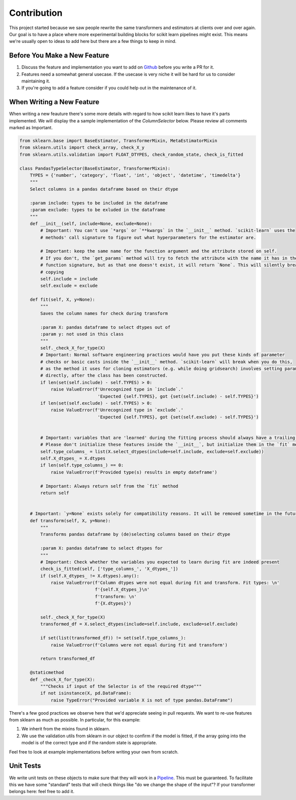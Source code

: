 Contribution
============

This project started because we saw people rewrite the same
transformers and estimators at clients over and over again. Our
goal is to have a place where more experimental building blocks
for scikit learn pipelines might exist. This means we're usually
open to ideas to add here but there are a few things to keep in mind.

Before You Make a New Feature
-----------------------------

1. Discuss the feature and implementation you want to add on Github_ before you write a PR for it.
2. Features need a somewhat general usecase. If the usecase is very niche it will be hard for us to consider maintaining it.
3. If you're going to add a feature consider if you could help out in the maintenance of it.

When Writing a New Feature
--------------------------

When writing a new feauture there's some more details with regard to
how scikit learn likes to have it's parts implemented. We will display the a
sample implementation of the `ColumnSelector` below. Please review all comments marked as Important.

.. code-block:: python

    from sklearn.base import BaseEstimator, TransformerMixin, MetaEstimatorMixin
    from sklearn.utils import check_array, check_X_y
    from sklearn.utils.validation import FLOAT_DTYPES, check_random_state, check_is_fitted

    class PandasTypeSelector(BaseEstimator, TransformerMixin):
        TYPES = {'number', 'category', 'float', 'int', 'object', 'datetime', 'timedelta'}
        """
        Select columns in a pandas dataframe based on their dtype

        :param include: types to be included in the dataframe
        :param exclude: types to be exluded in the dataframe
        """
        def __init__(self, include=None, exclude=None):
            # Important: You can't use `*args` or `**kwargs` in the `__init__` method. `scikit-learn` uses the
            # methods' call signature to figure out what hyperparameters for the estimator are.

            # Important: keep the same name for the function argument and the attribute stored on self.
            # If you don't, the `get_params` method will try to fetch the attribute with the name it has in the
            # function signature, but as that one doesn't exist, it will return `None`. This will silently break
            # copying
            self.include = include
            self.exclude = exclude

        def fit(self, X, y=None):
            """
            Saves the column names for check during transform

            :param X: pandas dataframe to select dtypes out of
            :param y: not used in this class
            """
            self._check_X_for_type(X)
            # Important: Normal software engineering practices would have you put these kinds of parameter
            # checks or basic casts inside the `__init__` method. `scikit-learn` will break when you do this,
            # as the method it uses for cloning estimators (e.g. while doing gridsearch) involves setting parameters
            # directly, after the class has been constructed.
            if len(set(self.include) - self.TYPES) > 0:
                raise ValueError(f'Unrecognized type in `include`.'
                                  'Expected {self.TYPES}, got {set(self.include) - self.TYPES}')
            if len(set(self.exclude) - self.TYPES) > 0:
                raise ValueError(f'Unrecognized type in `exclude`.'
                                  'Expected {self.TYPES}, got {set(self.exclude) - self.TYPES}')


            # Important: variables that are 'learned' during the fitting process should always have a trailing underscore
            # Please don't initialize these features inside the `__init__`, but initialize them in the `fit` method
            self.type_columns_ = list(X.select_dtypes(include=self.include, exclude=self.exclude))
            self.X_dtypes_ = X.dtypes
            if len(self.type_columns_) == 0:
                raise ValueError(f'Provided type(s) results in empty dateframe')

            # Important: Always return self from the `fit` method
            return self


        # Important: `y=None` exists solely for compatibility reasons. It will be removed sometime in the future
        def transform(self, X, y=None):
            """
            Transforms pandas dataframe by (de)selecting columns based on their dtype

            :param X: pandas dataframe to select dtypes for
            """
            # Important: Check whether the variables you expected to learn during fit are indeed present
            check_is_fitted(self, ['type_columns_', 'X_dtypes_'])
            if (self.X_dtypes_ != X.dtypes).any():
                raise ValueError(f'Column dtypes were not equal during fit and transform. Fit types: \n'
                                 f'{self.X_dtypes_}\n'
                                 f'transform: \n'
                                 f'{X.dtypes}')

            self._check_X_for_type(X)
            transformed_df = X.select_dtypes(include=self.include, exclude=self.exclude)

            if set(list(transformed_df)) != set(self.type_columns_):
                raise ValueError(f'Columns were not equal during fit and transform')

            return transformed_df

        @staticmethod
        def _check_X_for_type(X):
            """Checks if input of the Selector is of the required dtype"""
            if not isinstance(X, pd.DataFrame):
                raise TypeError("Provided variable X is not of type pandas.DataFrame")

There's a few good practices we observe here that we'd appreciate
seeing in pull requests. We want to re-use features from sklearn as much as possible.
In particular, for this example:

1. We inherit from the mixins found in sklearn.
2. We use the validation utils from sklearn in our object to confirm if the model is fitted, if the array going into the model is of the correct type and if the random state is appropriate.

Feel free to look at example implementations before writing your own from scratch.

Unit Tests
----------

We write unit tests on these objects to make sure that they will work in a Pipeline_. This must
be guaranteed. To facilitate this we have some "standard" tests that will check things like "do
we change the shape of the input"? If your transformer belongs here: feel free to add it.

.. _Pipeline: https://scikit-learn.org/stable/modules/compose.html
.. _Github: https://github.com/koaning/scikit-fairness/issues

